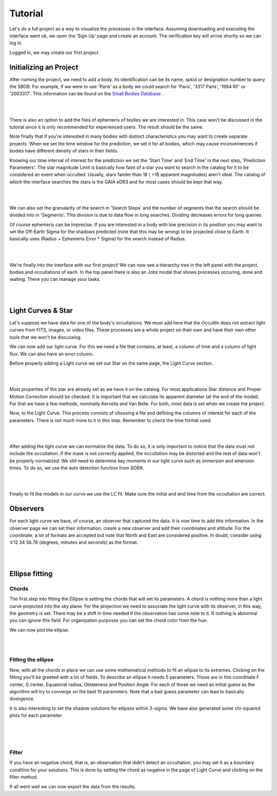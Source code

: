 .. _Sec:tutorial:

Tutorial
=========

Let's do a full project as a way to visualize the processes in the interface. Assuming downloading and executing the interface went ok, we open the 'Sign Up' page and create an account. The verification key will arrive shortly so we can log in.

Logged in, we may create our first project.

Initializing an Project
------------------------

After naming the project, we need to add a body. Its identification can be its name, spkid or designation number to query the SBDB.  For example, if we were to use 'Paris' as a body we could search for 'Paris', '3317 Paris', '1984 KF' or '2003317'. This information can be found on the `Small Bodies Database <https://ssd.jpl.nasa.gov/tools/sbdb_lookup.html#/>`_ .

|

.. image:: ../../images/add-body.png
    :width: 400
    :align: center
    :alt: Add body

|

There is also an option to add the files of ephemeris of bodies we are interested in. This case won't be discussed in the tutorial since it is only recommended for experienced users. The result should be the same.

Note finally that if you're interested in many bodies with distinct characteristics you may want to create separate projects. When we set the time window for the prediction, we set it for all bodies, which may cause inconveniences if bodies have different density of stars in their fields.

Knowing our time interval of interest for the prediction we set the 'Start Time' and 'End Time' in the next step, 'Prediction Parameters'. The star magnitude Limit is basically how faint of a star you want to search in the catalog for it to be considered an event when occulted. Usually, stars fainter than 18 ( >18 apparent magnitudes) aren't ideal. The catalog of which the interface searches the stars is the GAIA eDR3 and for most cases should be kept that way.

|

.. image:: ../../images/parameters.png
    :width: 400
    :align: center
    :alt: Parameters

|

We can also set the granularity of the search in 'Search Steps' and the number of segments that the search should be divided into in 'Segments'. This division is due to data flow in long searches. Dividing decreases errors for long queries.

Of course ephemeris can be imprecise. If you are interested in a body with low precision in its position you may want to set  the Off-Earth Sigma for the shadows predicted (note that this may be wrong) to be projected close to Earth. It basically uses (Radius + Ephemeris Error * Sigma) for the search instead of Radius.

|

.. image:: ../../images/other.png
    :width: 400
    :align: center
    :alt: Additional info

|

We're finally into the interface with our first project! We can now see a hierarchy tree in the left panel with the project, bodies and occultations of each. In the top panel there is also an Jobs modal that shows processes occuring, done and waiting. There you can manage your tasks.

|

.. image:: ../../images/general.png
    :width: 600
    :align: center
    :alt: General look

|

Light Curves & Star
-------------------

Let's suppose we have data for one of the body's occultations. We must add here that the OccultIn does not extract light curves from FITS, images, or video files. These processes are a whole project on their own and have their own other tools that we won't be discussing.

We can now add our light curve. For this we need a file that contains, at least, a column of time and a column of light flux. We can also have an error column.

Before properly adding a Light curve we set our Star on the same page, the Light Curve section.

|

.. image:: ../../images/star.png
    :width: 500
    :align: center
    :alt: Adjusting Star

|

Most properties of the star are already set as we have it on the catalog. For most applications Star distance and Proper Motion Correction should be checked. It is important that we calculate its apparent diameter (at the end of the modal). For that we have a few methods, nominally Kervella and Van Belle. For both, most data is set when we create the project.

Now, to the Light Curve. This process consists of choosing a file and defining the columns of interest for each of the parameters. There is not much more to it in this step. Remember to check the time format used.

|

.. image:: ../../images/add-light-curve.png
    :width: 300
    :align: center
    :alt: Add light curve

|

After adding the light curve we can normalize the data. To do so, it is only important to notice that the data must not include the occultation. If the mask is not correctly applied, the occultation may be distorted and the rest of data won't be properly normalized. We still need to determine key moments in our light curve such as immersion and emersion times. To do so, we use the auto detection function from SORA.

|

.. image:: ../../images/autodetect.png
    :width: 400
    :align: center
    :alt: Additional info

|

Finally to fit the models in our curve we use the LC fit. Make sure the initial and end time from the occultation are correct.

Observers
----------

For each light curve we have, of course, an observer that captured the data. It is now time to add this information. In the observer page we can set their information, create a new observer and add their coordinates and altitude. For the coordinate, a lot of formats are accepted but note that North and East are considered positive. In doubt, consider using  ∓12 34 56.78 (degrees, minutes and seconds) as the format.

|

.. image:: ../../images/include-observer.png
    :width: 300
    :align: center
    :alt: Additional info

|

Ellipse fitting
---------------

Chords
^^^^^^

The first step into fitting the Ellipse is setting the chords that will set its parameters. A chord is nothing more than a light curve projected into the sky plane. For the projection we need to associate the light curve with its observer, in this way, the geometry is set. There may be a shift in time needed if the observation has some note to it. If nothing is abnormal you can ignore this field. For organization purposes you can set the chord color from the hue.

We can now plot the ellipse.

|

.. image:: ../../images/add_chord.png
    :width: 300
    :align: center
    :alt: Add chord

|

Fitting the ellipse
^^^^^^^^^^^^^^^^^^^^

Now, with all the chords in place we can use some mathematical methods to fit an ellipse to its extremes. Clicking on the fitting you'll be greeted with a lot of fields. To describe an ellipse it needs 5 parameters. Those are in this coordinate F center, G center, Equatorial radius, Oblateness and Position Angle. For each of those we need an initial guess as the algorithm will try to converge on the best fit parameters. Note that a bad guess parameter can lead to basically divergence.

It is also interesting to set the shadow solutions for ellipses within 3-sigma. We have also generated some chi-squared plots for each parameter. 

|

.. image:: ../../images/chords_ellipse.png
    :width: 300
    :align: center
    :alt: Ellipse plotted

|

.. image:: ../../images/chords_chi.png
    :width: 300
    :align: center
    :alt: Chi plots

|

Filter
^^^^^^

If you have an negative chord, that is, an observation that didn't detect an occultation, you may set it as a boundary condition for your solutions. This is done by setting the chord as negative in the page of Light Curve and clicking on the filter method.


If all went well we can now export the data from the results.
